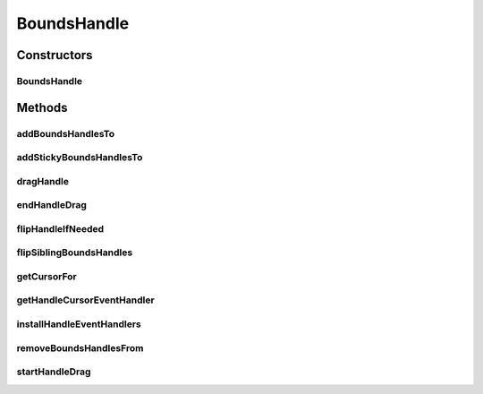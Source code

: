 .. java:import:: java.awt Cursor

.. java:import:: java.awt.geom Point2D

.. java:import:: java.util ArrayList

.. java:import:: java.util Iterator

.. java:import:: javax.swing SwingConstants

.. java:import:: ca.nengo.ui.lib.world.piccolo WorldObjectImpl

.. java:import:: edu.umd.cs.piccolo PCamera

.. java:import:: edu.umd.cs.piccolo PNode

.. java:import:: edu.umd.cs.piccolo.event PBasicInputEventHandler

.. java:import:: edu.umd.cs.piccolo.event PInputEvent

.. java:import:: edu.umd.cs.piccolo.util PBounds

.. java:import:: edu.umd.cs.piccolo.util PDimension

.. java:import:: edu.umd.cs.piccolo.util PPickPath

.. java:import:: edu.umd.cs.piccolox.handles PHandle

.. java:import:: edu.umd.cs.piccolox.util PBoundsLocator

BoundsHandle
============

.. java:package:: ca.nengo.ui.lib.world.piccolo.objects
   :noindex:

.. java:type:: public class BoundsHandle extends PHandle

   \ **PBoundsHandle**\  a handle for resizing the bounds of another node. If a bounds handle is dragged such that the other node's width or height becomes negative then the each drag handle's locator assciated with that other node is "flipped" so that they are attached to and dragging a different corner of the nodes bounds.

   :author: Jesse Grosjean

Constructors
------------
BoundsHandle
^^^^^^^^^^^^

.. java:constructor:: public BoundsHandle(PBoundsLocator aLocator)
   :outertype: BoundsHandle

Methods
-------
addBoundsHandlesTo
^^^^^^^^^^^^^^^^^^

.. java:method:: public static void addBoundsHandlesTo(WorldObjectImpl wo)
   :outertype: BoundsHandle

addStickyBoundsHandlesTo
^^^^^^^^^^^^^^^^^^^^^^^^

.. java:method:: public static void addStickyBoundsHandlesTo(PNode aNode, PCamera camera)
   :outertype: BoundsHandle

dragHandle
^^^^^^^^^^

.. java:method:: @Override public void dragHandle(PDimension aLocalDimension, PInputEvent aEvent)
   :outertype: BoundsHandle

endHandleDrag
^^^^^^^^^^^^^

.. java:method:: @Override public void endHandleDrag(Point2D aLocalPoint, PInputEvent aEvent)
   :outertype: BoundsHandle

flipHandleIfNeeded
^^^^^^^^^^^^^^^^^^

.. java:method:: public void flipHandleIfNeeded(boolean flipX, boolean flipY)
   :outertype: BoundsHandle

flipSiblingBoundsHandles
^^^^^^^^^^^^^^^^^^^^^^^^

.. java:method:: @SuppressWarnings public void flipSiblingBoundsHandles(boolean flipX, boolean flipY)
   :outertype: BoundsHandle

getCursorFor
^^^^^^^^^^^^

.. java:method:: public Cursor getCursorFor(int side)
   :outertype: BoundsHandle

getHandleCursorEventHandler
^^^^^^^^^^^^^^^^^^^^^^^^^^^

.. java:method:: public PBasicInputEventHandler getHandleCursorEventHandler()
   :outertype: BoundsHandle

   Return the event handler that is responsible for setting the mouse cursor when it enters/exits this handle.

installHandleEventHandlers
^^^^^^^^^^^^^^^^^^^^^^^^^^

.. java:method:: @Override protected void installHandleEventHandlers()
   :outertype: BoundsHandle

removeBoundsHandlesFrom
^^^^^^^^^^^^^^^^^^^^^^^

.. java:method:: @SuppressWarnings public static void removeBoundsHandlesFrom(WorldObjectImpl wo)
   :outertype: BoundsHandle

startHandleDrag
^^^^^^^^^^^^^^^

.. java:method:: @Override public void startHandleDrag(Point2D aLocalPoint, PInputEvent aEvent)
   :outertype: BoundsHandle

